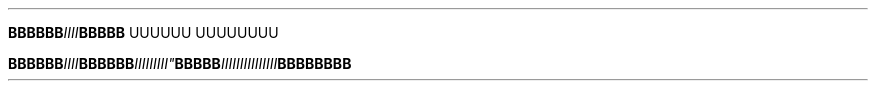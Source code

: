 .TH


.BI BBBBBB IIII \
BBBBB\" Comment Comment\
UUUUUU UUUUUUUU

.BI BBBBBB\
 IIII BBBBBB IIIII\\IIII" BBBBB IIIIIIIII\
\\IIIIII BBBBBBBB
